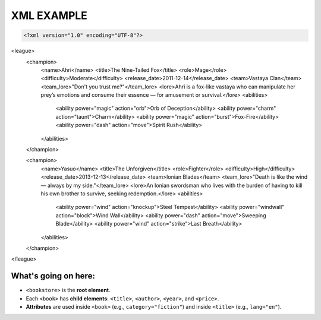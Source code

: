 XML EXAMPLE
================

.. code-block:: xml

   <?xml version="1.0" encoding="UTF-8"?>
<league>
    <champion>
        <name>Ahri</name>
        <title>The Nine-Tailed Fox</title>
        <role>Mage</role>
        <difficulty>Moderate</difficulty>
        <release_date>2011-12-14</release_date>
        <team>Vastaya Clan</team>
        <team_lore>"Don't you trust me?"</team_lore>
        <lore>Ahri is a fox-like vastaya who can manipulate her prey’s emotions and consume their essence — for amusement or survival.</lore>
        <abilities>
            <ability power="magic" action="orb">Orb of Deception</ability>
            <ability power="charm" action="taunt">Charm</ability>
            <ability power="magic" action="burst">Fox-Fire</ability>
            <ability power="dash" action="move">Spirit Rush</ability>
        </abilities>
    </champion>

    <champion>
        <name>Yasuo</name>
        <title>The Unforgiven</title>
        <role>Fighter</role>
        <difficulty>High</difficulty>
        <release_date>2013-12-13</release_date>
        <team>Ionian Blades</team>
        <team_lore>"Death is like the wind — always by my side."</team_lore>
        <lore>An Ionian swordsman who lives with the burden of having to kill his own brother to survive, seeking redemption.</lore>
        <abilities>
            <ability power="wind" action="knockup">Steel Tempest</ability>
            <ability power="windwall" action="block">Wind Wall</ability>
            <ability power="dash" action="move">Sweeping Blade</ability>
            <ability power="wind" action="strike">Last Breath</ability>
        </abilities>
    </champion>
</league>


What's going on here:
------------------------

- ``<bookstore>`` is the **root element**.
- Each ``<book>`` has **child elements**: ``<title>``, ``<author>``, ``<year>``, and ``<price>``.
- **Attributes** are used inside ``<book>`` (e.g., ``category="fiction"``) and inside ``<title>`` (e.g., ``lang="en"``).
